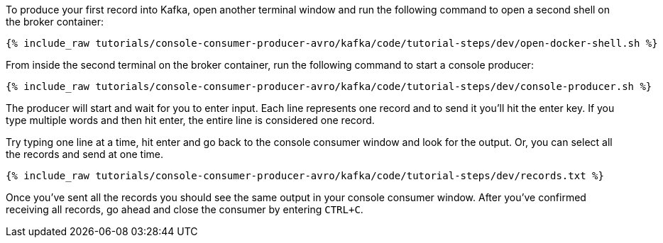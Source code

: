 To produce your first record into Kafka, open another terminal window and run the following command to open a second shell on the broker container:

+++++
<pre class="snippet"><code class="shell">{% include_raw tutorials/console-consumer-producer-avro/kafka/code/tutorial-steps/dev/open-docker-shell.sh %}</code></pre>
+++++

From inside the second terminal on the broker container, run the following command to start a console producer:

+++++
<pre class="snippet"><code class="shell">{% include_raw tutorials/console-consumer-producer-avro/kafka/code/tutorial-steps/dev/console-producer.sh %}</code></pre>
+++++

The producer will start and wait for you to enter input.  Each line represents one record and to send it you'll hit the enter key.  If you type multiple words and then hit enter, the entire line is considered one record.

Try typing one line at a time, hit enter and go back to the console consumer window and look for the output. Or, you can select all the records and send at one time.

+++++
<pre class="snippet"><code class="shell">{% include_raw tutorials/console-consumer-producer-avro/kafka/code/tutorial-steps/dev/records.txt %}</code></pre>
+++++


Once you've sent all the records you should see the same output in your console consumer window. After you've confirmed receiving all records, go ahead and close the consumer by entering `CTRL+C`.
